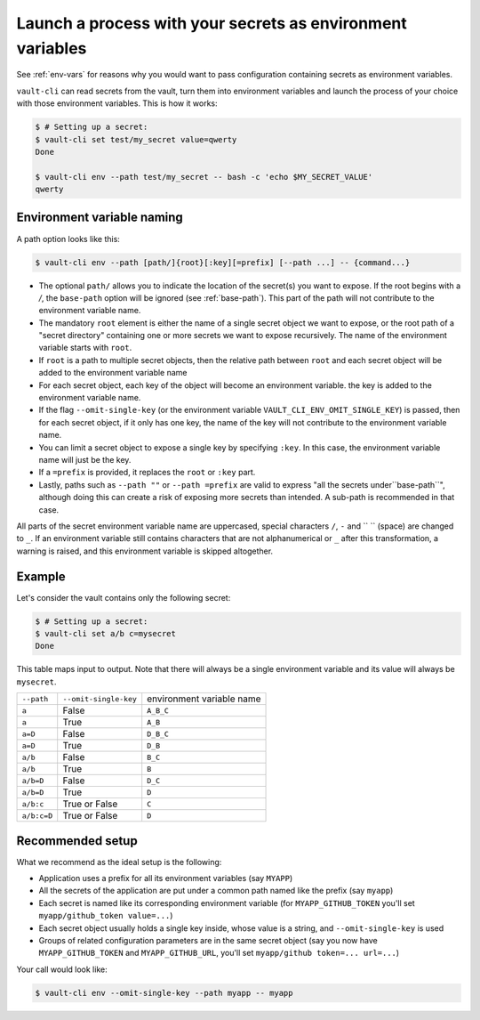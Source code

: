 .. _vault-env:

Launch a process with your secrets as environment variables
===========================================================

See :ref:`env-vars` for reasons why you would want to pass configuration containing
secrets as environment variables.

``vault-cli`` can read secrets from the vault, turn them into environment variables and
launch the process of your choice with those environment variables. This is how it
works:

.. code:: console

    $ # Setting up a secret:
    $ vault-cli set test/my_secret value=qwerty
    Done

    $ vault-cli env --path test/my_secret -- bash -c 'echo $MY_SECRET_VALUE'
    qwerty

Environment variable naming
---------------------------

A path option looks like this:

.. code:: console

    $ vault-cli env --path [path/]{root}[:key][=prefix] [--path ...] -- {command...}

- The optional ``path/`` allows you to indicate the location of the secret(s) you want
  to expose. If the root begins with a `/`, the ``base-path`` option will be ignored
  (see :ref:`base-path`). This part of the path will not contribute to the environment
  variable name.
- The mandatory ``root`` element is either the name of a single secret object we want to
  expose, or the root path of a "secret directory" containing one or more secrets we
  want to expose recursively. The name of the environment variable starts with ``root``.
- If ``root`` is a path to multiple secret objects, then the relative path between
  ``root`` and each secret object will be added to the environment variable name
- For each secret object, each key of the object will become an environment variable.
  the key is added to the environment variable name.
- If the flag ``--omit-single-key`` (or the environment variable
  ``VAULT_CLI_ENV_OMIT_SINGLE_KEY``) is passed, then for each secret object, if it only
  has one key, the name of the key will not contribute to the environment variable name.
- You can limit a secret object to expose a single key by specifying ``:key``. In this
  case, the environment variable name will just be the key.
- If a ``=prefix`` is provided, it replaces the ``root`` or ``:key`` part.
- Lastly, paths such as ``--path ""`` or ``--path =prefix`` are valid to express
  "all the secrets under``base-path``", although doing this can create a risk of
  exposing more secrets than intended. A sub-path is recommended in that case.


All parts of the secret environment variable name are uppercased, special characters
``/``, ``-`` and  `` `` (space) are changed to ``_``. If an environment variable still
contains characters that are not alphanumerical or ``_`` after this transformation, a
warning is raised, and this environment variable is skipped altogether.

Example
-------

Let's consider the vault contains only the following secret:

.. code:: console

    $ # Setting up a secret:
    $ vault-cli set a/b c=mysecret
    Done

This table maps input to output. Note that there will always be a single environment
variable and its value will always be ``mysecret``.

+-------------+-----------------------+---------------------------+
| ``--path``  | ``--omit-single-key`` | environment variable name |
+-------------+-----------------------+---------------------------+
| ``a``       | False                 | ``A_B_C``                 |
+-------------+-----------------------+---------------------------+
| ``a``       | True                  | ``A_B``                   |
+-------------+-----------------------+---------------------------+
| ``a=D``     | False                 | ``D_B_C``                 |
+-------------+-----------------------+---------------------------+
| ``a=D``     | True                  | ``D_B``                   |
+-------------+-----------------------+---------------------------+
| ``a/b``     | False                 | ``B_C``                   |
+-------------+-----------------------+---------------------------+
| ``a/b``     | True                  | ``B``                     |
+-------------+-----------------------+---------------------------+
| ``a/b=D``   | False                 | ``D_C``                   |
+-------------+-----------------------+---------------------------+
| ``a/b=D``   | True                  | ``D``                     |
+-------------+-----------------------+---------------------------+
| ``a/b:c``   | True or False         | ``C``                     |
+-------------+-----------------------+---------------------------+
| ``a/b:c=D`` | True or False         | ``D``                     |
+-------------+-----------------------+---------------------------+

Recommended setup
-----------------

What we recommend as the ideal setup is the following:

- Application uses a prefix for all its environment variables (say ``MYAPP``)
- All the secrets of the application are put under a common path named like the prefix
  (say ``myapp``)
- Each secret is named like its corresponding environment variable (for
  ``MYAPP_GITHUB_TOKEN`` you'll set ``myapp/github_token value=...``)
- Each secret object usually holds a single key inside, whose value is a string, and
  ``--omit-single-key`` is used
- Groups of related configuration parameters are in the same secret
  object (say you now have ``MYAPP_GITHUB_TOKEN`` and ``MYAPP_GITHUB_URL``, you'll set
  ``myapp/github token=... url=...``)

Your call would look like:

.. code:: console

    $ vault-cli env --omit-single-key --path myapp -- myapp
